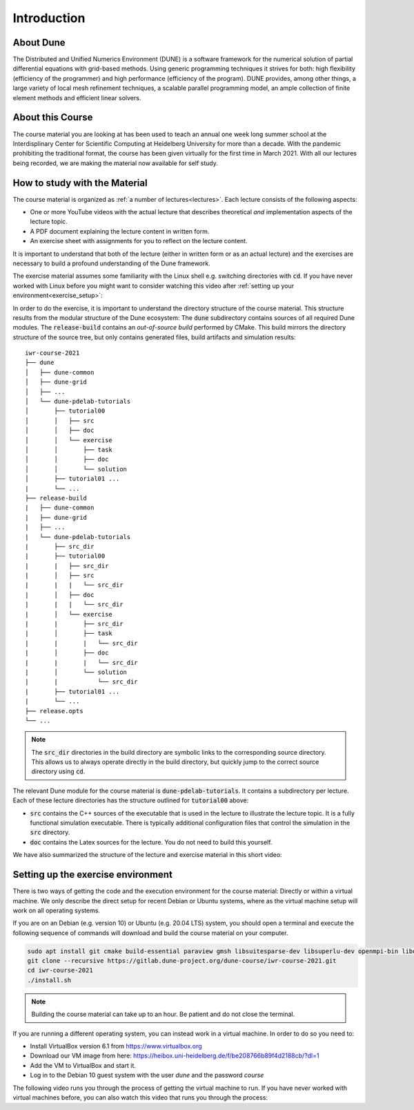 Introduction
============

About Dune
----------

The Distributed and Unified Numerics Environment (DUNE) is a software framework
for the numerical solution of partial differential equations with grid-based methods.
Using generic programming techniques it strives for both: high flexibility
(efficiency of the programmer) and high performance (efficiency of the program).
DUNE provides, among other things, a large variety of local mesh refinement techniques,
a scalable parallel programming model, an ample collection of finite element methods
and efficient linear solvers.

About this Course
-----------------

The course material you are looking at has been used to teach an annual
one week long summer school at the Interdisplinary Center for
Scientific Computing at Heidelberg University for more than a decade.
With the pandemic prohibiting the traditional format, the course has been given
virtually for the first time in March 2021. With all our lectures being
recorded, we are making the material now available for self study.

How to study with the Material
------------------------------

The course material is organized as :ref:`a number of lectures<lectures>`.
Each lecture consists of the following aspects:

* One or more YouTube videos with the actual lecture that describes
  theoretical *and* implementation aspects of the lecture topic.
* A PDF document explaining the lecture content in written form.
* An exercise sheet with assignments for you to reflect on the lecture content.

It is important to understand that both of the lecture (either in written
form or as an actual lecture) and the exercises are necessary
to build a profound understanding of the Dune framework. 

The exercise material assumes some familiarity with the Linux shell e.g.
switching directories with :code:`cd`. If you have never worked with Linux
before you might want to consider watching this video after
:ref:`setting up your environment<exercise_setup>`:

.. youtube :: ZmNFWNMlcdM

In order to do the exercise, it is important to understand the directory structure
of the course material. This structure results from the modular structure of the
Dune ecosystem: The :code:`dune` subdirectory contains sources of all required Dune
modules. The :code:`release-build` contains an *out-of-source build* performed by
CMake. This build mirrors the directory structure of the source tree, but only contains
generated files, build artifacts and simulation results:

::

   iwr-course-2021
   ├── dune
   │   ├── dune-common
   │   ├── dune-grid
   │   ├── ...
   │   └── dune-pdelab-tutorials
   │       ├── tutorial00
   │       │   ├── src
   │       │   ├── doc
   │       │   └── exercise
   │       │       ├── task
   │       │       ├── doc
   │       │       └── solution
   │       ├── tutorial01 ...
   |       └── ...
   ├── release-build
   |   ├── dune-common
   |   ├── dune-grid
   |   ├── ...
   |   └── dune-pdelab-tutorials
   |       ├── src_dir
   |       ├── tutorial00
   |       |   ├── src_dir
   |       │   ├── src
   |       |   |   └── src_dir
   |       │   ├── doc
   |       |   |   └── src_dir
   |       │   └── exercise
   |       |       ├── src_dir
   |       │       ├── task
   |       |       |   └── src_dir
   |       │       ├── doc
   |       |       |   └── src_dir
   |       │       └── solution
   |       |           └── src_dir
   |       ├── tutorial01 ...
   |       └── ...
   ├── release.opts
   └── ...

.. note::

   The :code:`src_dir` directories in the build directory are symbolic links
   to the corresponding source directory. This allows us to always operate directly
   in the build directory, but quickly jump to the correct source directory using :code:`cd`.

The relevant Dune module for the course material is :code:`dune-pdelab-tutorials`.
It contains a subdirectory per lecture. Each of these lecture directories has
the structure outlined for :code:`tutorial00` above:

* :code:`src` contains the C++ sources of the executable that is used in the
  lecture to illustrate the lecture topic. It is a fully functional simulation
  executable. There is typically additional configuration files that control
  the simulation in the :code:`src` directory.
* :code:`doc` contains the Latex sources for the lecture. You do not need to build
  this yourself.

We have also summarized the structure of the lecture and exercise material
in this short video:

.. youtube :: 7mYEHKHhvCg

.. _exercise_setup:

Setting up the exercise environment
-----------------------------------

There is two ways of getting the code and the execution environment
for the course material: Directly or within a virtual machine. We
only describe the direct setup for recent Debian or Ubuntu systems,
where as the virtual machine setup will work on all operating systems.

If you are on an Debian (e.g. version 10) or Ubuntu (e.g. 20.04 LTS)
system, you should open a terminal and execute the following sequence
of commands will download and build the course material on your computer.

.. code:: bash

   sudo apt install git cmake build-essential paraview gmsh libsuitesparse-dev libsuperlu-dev openmpi-bin libopenmpi-dev python3-dev python3-pip pkg-config
   git clone --recursive https://gitlab.dune-project.org/dune-course/iwr-course-2021.git
   cd iwr-course-2021
   ./install.sh

.. note:: Building the course material can take up to an hour. Be patient and do not close the terminal.

If you are running a different operating system, you can instead work in
a virtual machine. In order to do so you need to:

* Install VirtualBox version 6.1 from https://www.virtualbox.org
* Download our VM image from here: https://heibox.uni-heidelberg.de/f/be208766b89f4d2188cb/?dl=1
* Add the VM to VirtualBox and start it.
* Log in to the Debian 10 guest system with the user *dune* and the password *course*

The following video runs you through the process of getting the
virtual machine to run. If you have never worked with virtual machines
before, you can also watch this video that runs you through the process:

.. youtube:: IsoC5mDyHzE
